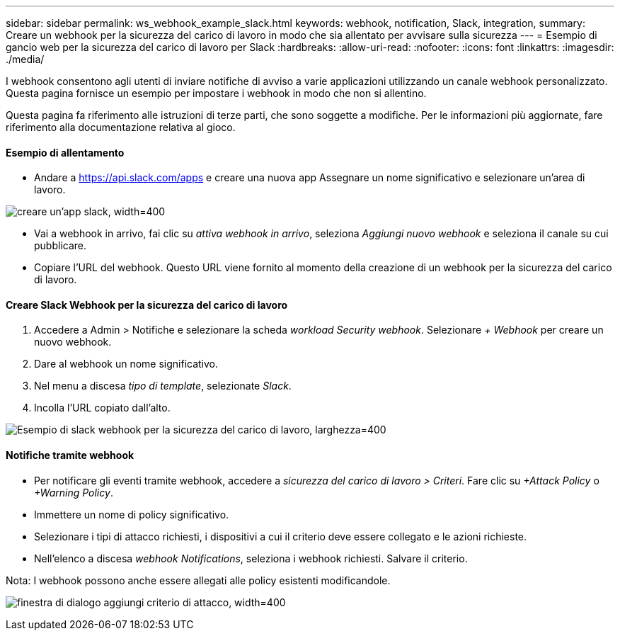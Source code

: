 ---
sidebar: sidebar 
permalink: ws_webhook_example_slack.html 
keywords: webhook, notification, Slack, integration, 
summary: Creare un webhook per la sicurezza del carico di lavoro in modo che sia allentato per avvisare sulla sicurezza 
---
= Esempio di gancio web per la sicurezza del carico di lavoro per Slack
:hardbreaks:
:allow-uri-read: 
:nofooter: 
:icons: font
:linkattrs: 
:imagesdir: ./media/


[role="lead"]
I webhook consentono agli utenti di inviare notifiche di avviso a varie applicazioni utilizzando un canale webhook personalizzato. Questa pagina fornisce un esempio per impostare i webhook in modo che non si allentino.

Questa pagina fa riferimento alle istruzioni di terze parti, che sono soggette a modifiche. Per le informazioni più aggiornate, fare riferimento alla documentazione relativa al gioco.



==== Esempio di allentamento

* Andare a https://api.slack.com/apps[] e creare una nuova app Assegnare un nome significativo e selezionare un'area di lavoro.


image:ws_create_slack_app.png["creare un'app slack, width=400"]

* Vai a webhook in arrivo, fai clic su _attiva webhook in arrivo_, seleziona _Aggiungi nuovo webhook_ e seleziona il canale su cui pubblicare.
* Copiare l'URL del webhook. Questo URL viene fornito al momento della creazione di un webhook per la sicurezza del carico di lavoro.




==== Creare Slack Webhook per la sicurezza del carico di lavoro

. Accedere a Admin > Notifiche e selezionare la scheda _workload Security webhook_. Selezionare _+ Webhook_ per creare un nuovo webhook.
. Dare al webhook un nome significativo.
. Nel menu a discesa _tipo di template_, selezionate _Slack_.
. Incolla l'URL copiato dall'alto.


image:ws_webhook_slack_example.png["Esempio di slack webhook per la sicurezza del carico di lavoro, larghezza=400"]



==== Notifiche tramite webhook

* Per notificare gli eventi tramite webhook, accedere a _sicurezza del carico di lavoro > Criteri_. Fare clic su _+Attack Policy_ o _+Warning Policy_.
* Immettere un nome di policy significativo.
* Selezionare i tipi di attacco richiesti, i dispositivi a cui il criterio deve essere collegato e le azioni richieste.
* Nell'elenco a discesa _webhook Notifications_, seleziona i webhook richiesti. Salvare il criterio.


Nota: I webhook possono anche essere allegati alle policy esistenti modificandole.

image:ws_add_attack_policy.png["finestra di dialogo aggiungi criterio di attacco, width=400"]
